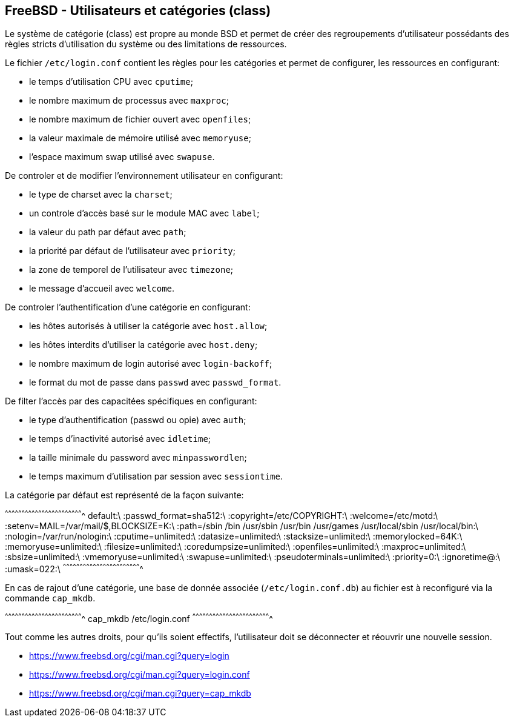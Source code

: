 == FreeBSD - Utilisateurs et catégories (class)

Le système de  catégorie (class) est propre au monde  BSD et permet de
créer des  regroupements d'utilisateur  possédants des  règles stricts
d'utilisation du système ou des limitations de ressources.

Le fichier  `/etc/login.conf` contient les règles  pour les catégories
et permet de configurer, les ressources en configurant:

 * le temps d'utilisation CPU avec `cputime`;
 * le nombre maximum de processus avec `maxproc`;
 * le nombre maximum de fichier ouvert avec `openfiles`;
 * la valeur maximale de mémoire utilisé avec `memoryuse`;
 * l'espace maximum swap utilisé avec `swapuse`.

De controler et de modifier l'environnement utilisateur en
configurant:

 * le type de charset avec la `charset`;
 * un controle d'accès basé sur le module MAC avec `label`;
 * la valeur du path par défaut avec `path`;
 * la priorité par défaut de l'utilisateur avec `priority`;
 * la zone de temporel de l'utilisateur avec `timezone`;
 * le message d'accueil avec `welcome`.

De controler l'authentification d'une catégorie en configurant:

 * les hôtes autorisés à utiliser la catégorie avec `host.allow`;
 * les hôtes interdits d'utiliser la catégorie avec `host.deny`;
 * le nombre maximum de login autorisé avec `login-backoff`;
 * le format du mot de passe dans `passwd` avec `passwd_format`.

De filter l'accès par des capacitées spécifiques en configurant:

 * le type d'authentification (passwd ou opie) avec `auth`;
 * le temps d'inactivité autorisé avec `idletime`;
 * la taille minimale du password avec `minpasswordlen`;
 * le temps maximum d'utilisation par session avec `sessiontime`.

La catégorie par défaut est représenté de la façon suivante:

[txt]
^^^^^^^^^^^^^^^^^^^^^^^^^^^^^^^^^^^^^^^^^^^^^^^^^^^^^^^^^^^^^^^^^^^^^^
default:\
        :passwd_format=sha512:\
        :copyright=/etc/COPYRIGHT:\
        :welcome=/etc/motd:\
        :setenv=MAIL=/var/mail/$,BLOCKSIZE=K:\
        :path=/sbin /bin /usr/sbin /usr/bin /usr/games /usr/local/sbin /usr/local/bin:\
        :nologin=/var/run/nologin:\
        :cputime=unlimited:\
        :datasize=unlimited:\
        :stacksize=unlimited:\
        :memorylocked=64K:\
        :memoryuse=unlimited:\
        :filesize=unlimited:\
        :coredumpsize=unlimited:\
        :openfiles=unlimited:\
        :maxproc=unlimited:\
        :sbsize=unlimited:\
        :vmemoryuse=unlimited:\
        :swapuse=unlimited:\
        :pseudoterminals=unlimited:\
        :priority=0:\
        :ignoretime@:\
        :umask=022:\
^^^^^^^^^^^^^^^^^^^^^^^^^^^^^^^^^^^^^^^^^^^^^^^^^^^^^^^^^^^^^^^^^^^^^^

En  cas  de  rajout  d'une  catégorie, une  base  de  donnée  associée
(`/etc/login.conf.db`) au  fichier est  à reconfiguré via  la commande
`cap_mkdb`.

[sh]
^^^^^^^^^^^^^^^^^^^^^^^^^^^^^^^^^^^^^^^^^^^^^^^^^^^^^^^^^^^^^^^^^^^^^^
cap_mkdb /etc/login.conf
^^^^^^^^^^^^^^^^^^^^^^^^^^^^^^^^^^^^^^^^^^^^^^^^^^^^^^^^^^^^^^^^^^^^^^

Tout  comme   les  autres   droits,  pour  qu'ils   soient  effectifs,
l'utilisateur doit se déconnecter et réouvrir une nouvelle session.

 * https://www.freebsd.org/cgi/man.cgi?query=login
 * https://www.freebsd.org/cgi/man.cgi?query=login.conf
 * https://www.freebsd.org/cgi/man.cgi?query=cap_mkdb


